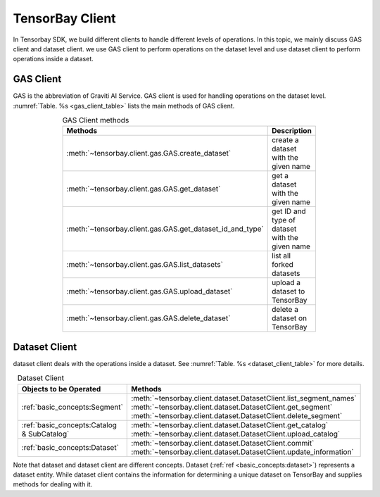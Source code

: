 ##################
 TensorBay Client
##################

In Tensorbay SDK, we build different clients to handle different levels of operations.
In this topic, we mainly discuss GAS client and dataset client.
we use GAS client to perform operations on the dataset level
and use dataset client to perform operations inside a dataset.

************
 GAS Client
************

GAS is the abbreviation of Graviti AI Service.
GAS client is used for handling operations on the dataset level.
:numref:`Table. %s <gas_client_table>` lists the main methods of GAS client.

.. _gas_client_table:

.. table:: GAS Client methods
   :align: center
   :width: 70%

   ==========================================================   =========================================
                 Methods                                        Description
   ==========================================================   =========================================
   :meth:`~tensorbay.client.gas.GAS.create_dataset`             create a dataset with the given name
   :meth:`~tensorbay.client.gas.GAS.get_dataset`                get a dataset with the given name
   :meth:`~tensorbay.client.gas.GAS.get_dataset_id_and_type`    get ID and type of dataset with the given name
   :meth:`~tensorbay.client.gas.GAS.list_datasets`              list all forked datasets
   :meth:`~tensorbay.client.gas.GAS.upload_dataset`             upload a dataset to TensorBay
   :meth:`~tensorbay.client.gas.GAS.delete_dataset`             delete a dataset on TensorBay
   ==========================================================   =========================================

****************
 Dataset Client
****************

dataset client deals with the operations inside a dataset.
See :numref:`Table. %s <dataset_client_table>` for more details.

.. _dataset_client_table:

.. table:: Dataset Client
   :align: center
   :width: 70%

   ==========================================  ================================================================
   Objects to be Operated                       Methods
   ==========================================  ================================================================
   :ref:`basic_concepts:Segment`               :meth:`~tensorbay.client.dataset.DatasetClient.list_segment_names`
                                               :meth:`~tensorbay.client.dataset.DatasetClient.get_segment`
                                               :meth:`~tensorbay.client.dataset.DatasetClient.delete_segment`
   :ref:`basic_concepts:Catalog & SubCatalog`  :meth:`~tensorbay.client.dataset.DatasetClient.get_catalog`
                                               :meth:`~tensorbay.client.dataset.DatasetClient.upload_catalog`
   :ref:`basic_concepts:Dataset`               :meth:`~tensorbay.client.dataset.DatasetClient.commit`
                                               :meth:`~tensorbay.client.dataset.DatasetClient.update_information`
   ==========================================  ================================================================

Note that dataset and dataset client are different concepts.
Dataset (:ref:`ref <basic_concepts:dataset>`) represents a dataset entity.
While dataset client contains the information for determining a unique dataset on TensorBay
and supplies methods for dealing with it.
